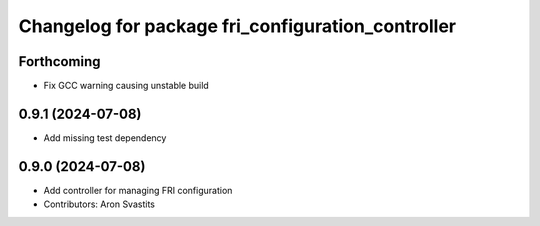 ^^^^^^^^^^^^^^^^^^^^^^^^^^^^^^^^^^^^^^^^^^^^^^^^^^
Changelog for package fri_configuration_controller
^^^^^^^^^^^^^^^^^^^^^^^^^^^^^^^^^^^^^^^^^^^^^^^^^^

Forthcoming
-----------
* Fix GCC warning causing unstable build

0.9.1 (2024-07-08)
------------------
* Add missing test dependency

0.9.0 (2024-07-08)
------------------
* Add controller for managing FRI configuration
* Contributors: Aron Svastits
